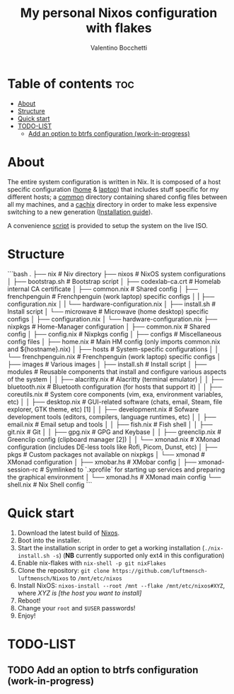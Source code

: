 #+Title: My personal Nixos configuration with flakes
#+Author: Valentino Bocchetti
#+STARTUP: overview

* Table of contents :toc:
- [[#about][About]]
- [[#structure][Structure]]
- [[#quick-start][Quick start]]
- [[#todo-list][TODO-LIST]]
  - [[#add-an-option-to-btrfs-configuration-work-in-progress][Add an option to btrfs configuration (work-in-progress)]]

* About
The entire system configuration is written in Nix. It is composed of a host specific configuration ([[file:host/home/][home]] & [[file:host/laptop/][laptop]]) that includes stuff  specific for my different hosts; a [[file:common/][common]] directory containing shared config files between all my machines, and a [[file:cachix/][cachix]] directory in order to make less expensive switching to a new generation ([[https://app.cachix.org/cache/nix-community][Installation guide]]).

A convenience [[file:nix-install.sh][script]] is provided to setup the system on the live ISO.
* Structure
```bash
.
├── nix                                 # Niv directory
├── nixos                               # NixOS system configurations
│  ├── bootstrap.sh                       # Bootstrap script
│  ├── codexlab-ca.crt                    # Homelab internal CA certificate
│  ├── common.nix                         # Shared config
│  ├── frenchpenguin                      # Frenchpenguin (work laptop) specific configs
│  |  ├── configuration.nix
│  |  └── hardware-configuration.nix
│  ├── install.sh                         # Install script
│  └── microwave                          # Microwave (home desktop) specific configs
│     ├── configuration.nix
│     └── hardware-configuration.nix
├── nixpkgs                             # Home-Manager configuration
│  ├── common.nix                         # Shared config
│  ├── config.nix                         # Nixpkgs config
│  ├── configs                            # Miscellaneous config files
│  ├── home.nix                           # Main HM config (only imports common.nix and ${hostname}.nix)
│  ├── hosts                              # System-specific configurations
│  │  └── frenchpenguin.nix                 # Frenchpenguin (work laptop) specific configs
│  ├── images                             # Various images
│  ├── install.sh                         # Install script
│  ├── modules                            # Reusable components that install and configure various aspects of the system
│  │  ├── alacritty.nix                     # Alacritty (terminal emulator)
│  │  ├── bluetooth.nix                     # Bluetooth configuration (for hosts that support it)
│  │  ├── coreutils.nix                     # System core components (vim, exa, environment variables, etc)
│  │  ├── desktop.nix                       # GUI-related software (chats, email, Steam, file explorer, GTK theme, etc) [1]
│  │  ├── development.nix                   # Sofware development tools (editors, compilers, language runtimes, etc)
│  │  ├── email.nix                         # Email setup and tools
│  │  ├── fish.nix                          # Fish shell
│  │  ├── git.nix                           # Git
│  │  ├── gpg.nix                           # GPG and Keybase
│  │  ├── greenclip.nix                     # Greenclip config (clipboard manager [2])
│  │  └── xmonad.nix                        # XMonad configuration (includes DE-less tools like Rofi, Picom, Dunst, etc)
│  ├── pkgs                               # Custom packages not available on nixpkgs
│  └── xmonad                             # XMonad configuration
│     ├── xmobar.hs                         # XMobar config
│     ├── xmonad-session-rc                 # Symlinked to `.xprofile` for starting up services and preparing the graphical environment
│     └── xmonad.hs                         # XMonad main config
└── shell.nix                             # Nix Shell config
```

* Quick start
1. Download the latest build of [[https://nixos.org/download.html][Nixos]].
2. Boot into the installer.
3. Start the installation script in order to get a working installation (=./nix-install.sh -s=) (*NB* currently supported only ext4 in this configuration)
4. Enable nix-flakes with ~nix-shell -p git nixFlakes~
5. Clone the repository: ~git clone https://github.com/luftmensch-luftmensch/Nixos~  to =/mnt/etc/nixos=
6. Install NixOS: =nixos-install --root /mnt --flake /mnt/etc/nixos#XYZ=, where /XYZ is [the host you want to install]/
7. Reboot!
8. Change your ~root~ and ~$USER~ passwords!
9. Enjoy!
* TODO-LIST
** TODO Add an option to btrfs configuration (work-in-progress)
